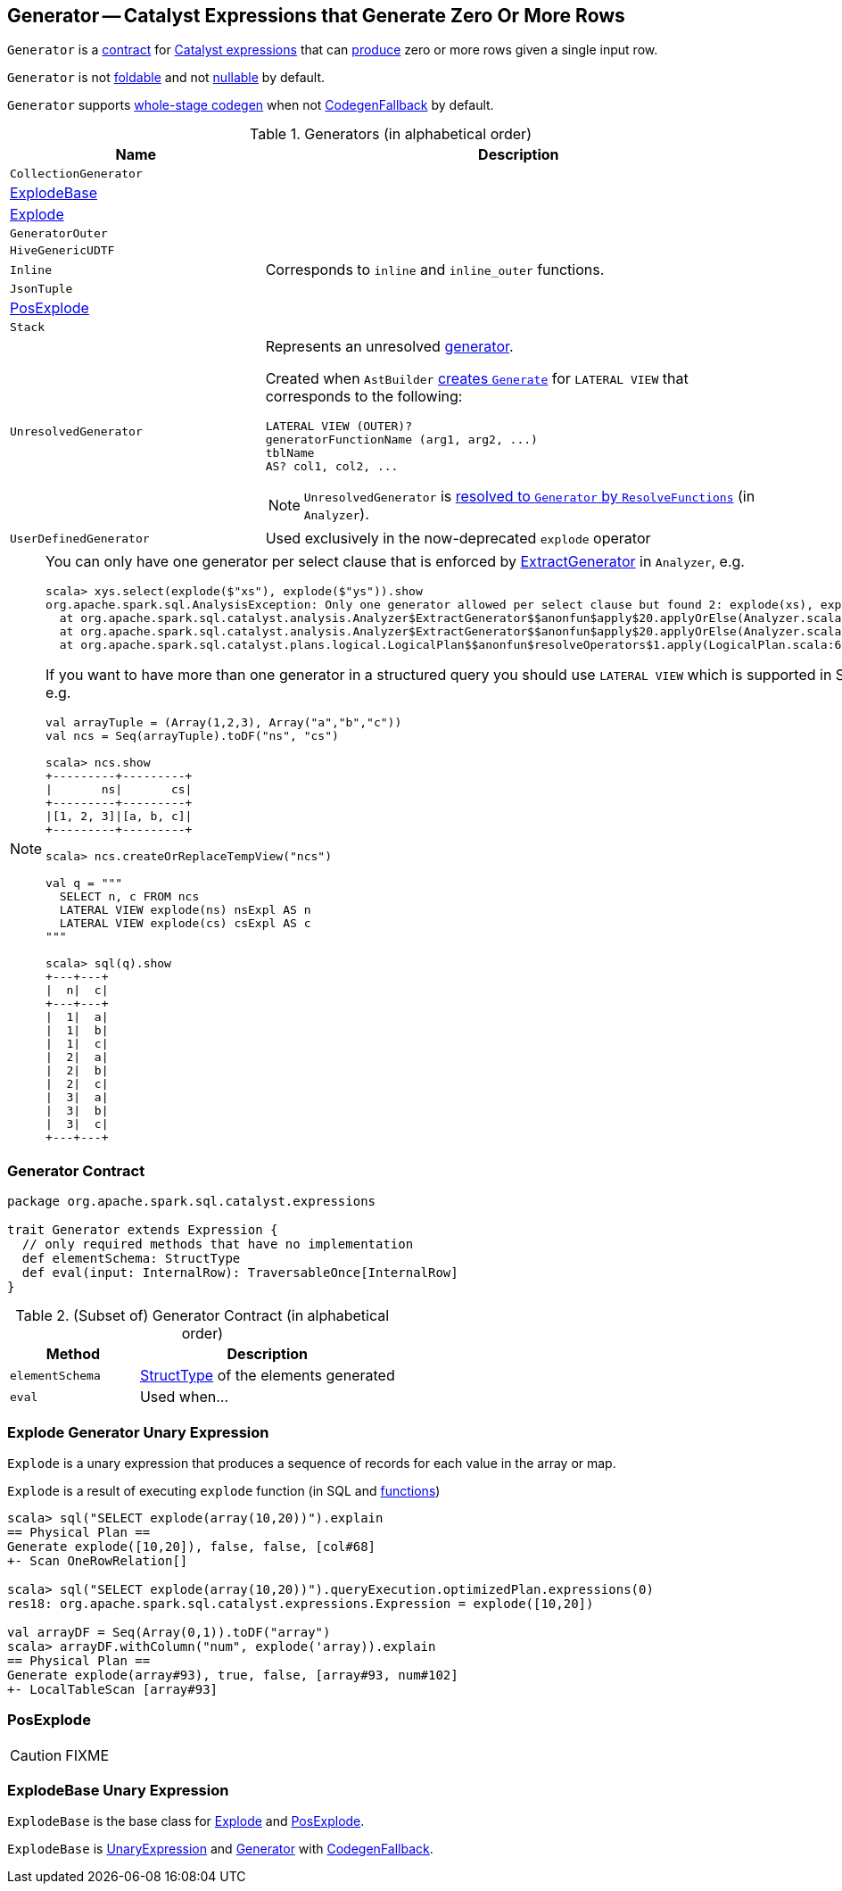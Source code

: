 == [[Generator]] Generator -- Catalyst Expressions that Generate Zero Or More Rows

`Generator` is a <<contract, contract>> for link:spark-sql-Expression.adoc[Catalyst expressions] that can <<eval, produce>> zero or more rows given a single input row.

`Generator` is not link:spark-sql-Expression.adoc#foldable[foldable] and not link:spark-sql-Expression.adoc#nullable[nullable] by default.

[[supportCodegen]]
`Generator` supports link:spark-sql-whole-stage-codegen.adoc[whole-stage codegen] when not link:spark-sql-Expression.adoc#CodegenFallback[CodegenFallback] by default.

[[generator-implementations]]
.Generators (in alphabetical order)
[width="100%",cols="1,2",options="header"]
|===
| Name
| Description

| `CollectionGenerator`
|

| <<ExplodeBase, ExplodeBase>>
|

| <<Explode, Explode>>
|

| [[GeneratorOuter]] `GeneratorOuter`
|

| `HiveGenericUDTF`
|

| `Inline`
| Corresponds to `inline` and `inline_outer` functions.

| `JsonTuple`
|

| <<PosExplode, PosExplode>>
|

| `Stack`
|

| [[UnresolvedGenerator]] `UnresolvedGenerator`
a| Represents an unresolved <<Generator, generator>>.

Created when `AstBuilder` link:spark-sql-AstBuilder.adoc#withGenerate[creates `Generate`] for `LATERAL VIEW` that corresponds to the following:

```
LATERAL VIEW (OUTER)?
generatorFunctionName (arg1, arg2, ...)
tblName
AS? col1, col2, ...
```

NOTE: `UnresolvedGenerator` is link:spark-sql-Analyzer.adoc#ResolveFunctions[resolved to `Generator` by `ResolveFunctions`] (in `Analyzer`).

| `UserDefinedGenerator`
| Used exclusively in the now-deprecated `explode` operator
|===

[[lateral-view]]
[NOTE]
====
You can only have one generator per select clause that is enforced by link:spark-sql-Analyzer.adoc#ExtractGenerator[ExtractGenerator] in `Analyzer`, e.g.

```
scala> xys.select(explode($"xs"), explode($"ys")).show
org.apache.spark.sql.AnalysisException: Only one generator allowed per select clause but found 2: explode(xs), explode(ys);
  at org.apache.spark.sql.catalyst.analysis.Analyzer$ExtractGenerator$$anonfun$apply$20.applyOrElse(Analyzer.scala:1670)
  at org.apache.spark.sql.catalyst.analysis.Analyzer$ExtractGenerator$$anonfun$apply$20.applyOrElse(Analyzer.scala:1662)
  at org.apache.spark.sql.catalyst.plans.logical.LogicalPlan$$anonfun$resolveOperators$1.apply(LogicalPlan.scala:62)
```

If you want to have more than one generator in a structured query you should use `LATERAL VIEW` which is supported in SQL only, e.g.

[source, scala]
----
val arrayTuple = (Array(1,2,3), Array("a","b","c"))
val ncs = Seq(arrayTuple).toDF("ns", "cs")

scala> ncs.show
+---------+---------+
|       ns|       cs|
+---------+---------+
|[1, 2, 3]|[a, b, c]|
+---------+---------+

scala> ncs.createOrReplaceTempView("ncs")

val q = """
  SELECT n, c FROM ncs
  LATERAL VIEW explode(ns) nsExpl AS n
  LATERAL VIEW explode(cs) csExpl AS c
"""

scala> sql(q).show
+---+---+
|  n|  c|
+---+---+
|  1|  a|
|  1|  b|
|  1|  c|
|  2|  a|
|  2|  b|
|  2|  c|
|  3|  a|
|  3|  b|
|  3|  c|
+---+---+
----
====

=== [[contract]] Generator Contract

[source, scala]
----
package org.apache.spark.sql.catalyst.expressions

trait Generator extends Expression {
  // only required methods that have no implementation
  def elementSchema: StructType
  def eval(input: InternalRow): TraversableOnce[InternalRow]
}
----

.(Subset of) Generator Contract (in alphabetical order)
[cols="1,2",options="header",width="100%"]
|===
| Method
| Description

| [[elementSchema]] `elementSchema`
| link:spark-sql-StructType.adoc[StructType] of the elements generated

| [[eval]] `eval`
| Used when...
|===

=== [[Explode]] Explode Generator Unary Expression

`Explode` is a unary expression that produces a sequence of records for each value in the array or map.

`Explode` is a result of executing `explode` function (in SQL and link:spark-sql-functions.adoc#explode[functions])

[source, scala]
----
scala> sql("SELECT explode(array(10,20))").explain
== Physical Plan ==
Generate explode([10,20]), false, false, [col#68]
+- Scan OneRowRelation[]

scala> sql("SELECT explode(array(10,20))").queryExecution.optimizedPlan.expressions(0)
res18: org.apache.spark.sql.catalyst.expressions.Expression = explode([10,20])

val arrayDF = Seq(Array(0,1)).toDF("array")
scala> arrayDF.withColumn("num", explode('array)).explain
== Physical Plan ==
Generate explode(array#93), true, false, [array#93, num#102]
+- LocalTableScan [array#93]
----

=== [[PosExplode]] PosExplode

CAUTION: FIXME

=== [[ExplodeBase]] ExplodeBase Unary Expression

`ExplodeBase` is the base class for <<Explode, Explode>> and <<PosExplode, PosExplode>>.

`ExplodeBase` is link:spark-sql-Expression.adoc#UnaryExpression[UnaryExpression] and <<Generator, Generator>> with link:spark-sql-Expression.adoc#CodegenFallback[CodegenFallback].
